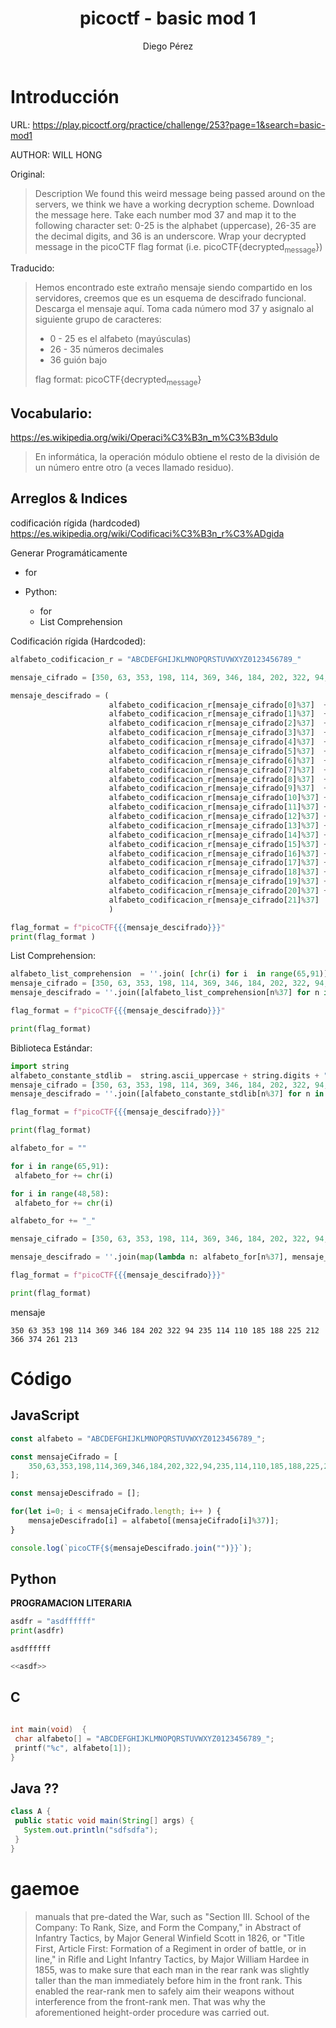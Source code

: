 #+title: picoctf - basic mod 1
#+author: Diego Pérez 

* Introducción

URL: https://play.picoctf.org/practice/challenge/253?page=1&search=basic-mod1

AUTHOR: WILL HONG

Original:

#+begin_quote
Description
We found this weird message being passed around on the servers, we think we have a working decryption scheme.
Download the message here.
Take each number mod 37 and map it to the following character set: 0-25 is the alphabet (uppercase), 26-35 are the decimal digits, and 36 is an underscore.
Wrap your decrypted message in the picoCTF flag format (i.e. picoCTF{decrypted_message})
#+end_quote

Traducido:

#+begin_quote
Hemos encontrado este extraño mensaje siendo compartido en los servidores, creemos que es un esquema de descifrado funcional.
Descarga el mensaje aquí.
Toma cada número mod 37 y asignalo al siguiente grupo de caracteres: 
 - 0  - 25 es el alfabeto (mayúsculas)
 - 26 - 35 números decimales 
 - 36 guión bajo

flag format: picoCTF{decrypted_message}
#+end_quote

** Vocabulario:

https://es.wikipedia.org/wiki/Operaci%C3%B3n_m%C3%B3dulo

#+begin_quote
En informática, la operación módulo obtiene el resto de la división de un número entre otro (a veces llamado residuo).
#+end_quote


# f-strings https://docs.python.org/3/tutorial/inputoutput.html



** Arreglos & Indices 

codificación rígida (hardcoded) https://es.wikipedia.org/wiki/Codificaci%C3%B3n_r%C3%ADgida

Generar Programáticamente
 - for 

 - Python:  
   - for 
   - List Comprehension

Codificación rígida (Hardcoded):

#+begin_src python :results output
alfabeto_codificacion_r = "ABCDEFGHIJKLMNOPQRSTUVWXYZ0123456789_"

mensaje_cifrado = [350, 63, 353, 198, 114, 369, 346, 184, 202, 322, 94, 235, 114, 110, 185, 188, 225, 212, 366, 374, 261, 213]

mensaje_descifrado = (
                      alfabeto_codificacion_r[mensaje_cifrado[0]%37]  + 
                      alfabeto_codificacion_r[mensaje_cifrado[1]%37]  + 
                      alfabeto_codificacion_r[mensaje_cifrado[2]%37]  +
                      alfabeto_codificacion_r[mensaje_cifrado[3]%37]  + 
                      alfabeto_codificacion_r[mensaje_cifrado[4]%37]  + 
                      alfabeto_codificacion_r[mensaje_cifrado[5]%37]  +
                      alfabeto_codificacion_r[mensaje_cifrado[6]%37]  + 
                      alfabeto_codificacion_r[mensaje_cifrado[7]%37]  + 
                      alfabeto_codificacion_r[mensaje_cifrado[8]%37]  +  
                      alfabeto_codificacion_r[mensaje_cifrado[9]%37]  + 
                      alfabeto_codificacion_r[mensaje_cifrado[10]%37] + 
                      alfabeto_codificacion_r[mensaje_cifrado[11]%37] + 
                      alfabeto_codificacion_r[mensaje_cifrado[12]%37] + 
                      alfabeto_codificacion_r[mensaje_cifrado[13]%37] +  
                      alfabeto_codificacion_r[mensaje_cifrado[14]%37] +  
                      alfabeto_codificacion_r[mensaje_cifrado[15]%37] +  
                      alfabeto_codificacion_r[mensaje_cifrado[16]%37] +
                      alfabeto_codificacion_r[mensaje_cifrado[17]%37] +  
                      alfabeto_codificacion_r[mensaje_cifrado[18]%37] + 
                      alfabeto_codificacion_r[mensaje_cifrado[19]%37] + 
                      alfabeto_codificacion_r[mensaje_cifrado[20]%37] + 
                      alfabeto_codificacion_r[mensaje_cifrado[21]%37] 
                      )

flag_format = f"picoCTF{{{mensaje_descifrado}}}"
print(flag_format )

#+end_src

#+RESULTS:
: picoCTF{R0UND_N_R0UND_ADD17EC2}

List Comprehension:

#+begin_src python :results output
alfabeto_list_comprehension  = ''.join( [chr(i) for i  in range(65,91)] + [chr(i)  for i  in range(48,58)] + ["_"] )
mensaje_cifrado = [350, 63, 353, 198, 114, 369, 346, 184, 202, 322, 94, 235, 114, 110, 185, 188, 225, 212, 366, 374, 261, 213]
mensaje_descifrado = ''.join([alfabeto_list_comprehension[n%37] for n in  mensaje_cifrado ])

flag_format = f"picoCTF{{{mensaje_descifrado}}}"

print(flag_format)
#+end_src

#+RESULTS:
: picoCTF{R0UND_N_R0UND_ADD17EC2}

Biblioteca Estándar:

#+begin_src python :results output
import string 
alfabeto_constante_stdlib =  string.ascii_uppercase + string.digits + "_"
mensaje_cifrado = [350, 63, 353, 198, 114, 369, 346, 184, 202, 322, 94, 235, 114, 110, 185, 188, 225, 212, 366, 374, 261, 213]
mensaje_descifrado = ''.join([alfabeto_constante_stdlib[n%37] for n in  mensaje_cifrado ])

flag_format = f"picoCTF{{{mensaje_descifrado}}}"

print(flag_format)
#+end_src

#+RESULTS:
: picoCTF{R0UND_N_R0UND_ADD17EC2}

#+begin_src python :results output
alfabeto_for = ""

for i in range(65,91):
 alfabeto_for += chr(i) 

for i in range(48,58):  
 alfabeto_for += chr(i) 

alfabeto_for += "_" 

mensaje_cifrado = [350, 63, 353, 198, 114, 369, 346, 184, 202, 322, 94, 235, 114, 110, 185, 188, 225, 212, 366, 374, 261, 213]

mensaje_descifrado = ''.join(map(lambda n: alfabeto_for[n%37], mensaje_cifrado ))

flag_format = f"picoCTF{{{mensaje_descifrado}}}"

print(flag_format)
#+end_src

#+RESULTS:
: picoCTF{R0UND_N_R0UND_ADD17EC2}


mensaje 

#+begin_src 
350 63 353 198 114 369 346 184 202 322 94 235 114 110 185 188 225 212 366 374 261 213 
#+end_src



* Código

** JavaScript 

#+begin_src js :results output
const alfabeto = "ABCDEFGHIJKLMNOPQRSTUVWXYZ0123456789_";

const mensajeCifrado = [
    350,63,353,198,114,369,346,184,202,322,94,235,114,110,185,188,225,212,366,374,261,213
];

const mensajeDescifrado = [];

for(let i=0; i < mensajeCifrado.length; i++ ) {
    mensajeDescifrado[i] = alfabeto[(mensajeCifrado[i]%37)];
}

console.log(`picoCTF{${mensajeDescifrado.join("")}}`);
#+end_src



** Python 

*PROGRAMACION LITERARIA*

#+name: asdf  
#+begin_src python :results  output
asdfr = "asdffffff"
print(asdfr)
#+end_src

#+RESULTS: asdf
: asdffffff

#+begin_src python :results output :noweb yes
<<asdf>>
#+end_src

#+RESULTS:
: asdffffff


** C  

#+begin_src C :results output 

int main(void)  {
 char alfabeto[] = "ABCDEFGHIJKLMNOPQRSTUVWXYZ0123456789_";
 printf("%c", alfabeto[1]); 
}

#+end_src

#+RESULTS:
: B


** Java ??

#+begin_src java :results output
class A {
 public static void main(String[] args) {
   System.out.println("sdfsdfa");
 } 
}
#+end_src




* gaemoe 

#+begin_quote
manuals that pre-dated the War, such as "Section III. School of the Company: To Rank, Size, and Form the Company," in Abstract of Infantry Tactics, by Major General Winfield Scott in 1826, or "Title First, Article First: Formation of a Regiment in order of battle, or in line," in Rifle and Light Infantry Tactics, by Major William Hardee in 1855, was to make sure that each man in the rear rank was slightly taller than the man immediately before him in the front rank. This enabled the rear-rank men to safely aim their weapons without interference from the front-rank men. That was why the aforementioned height-order procedure was carried out. 
#+end_quote
